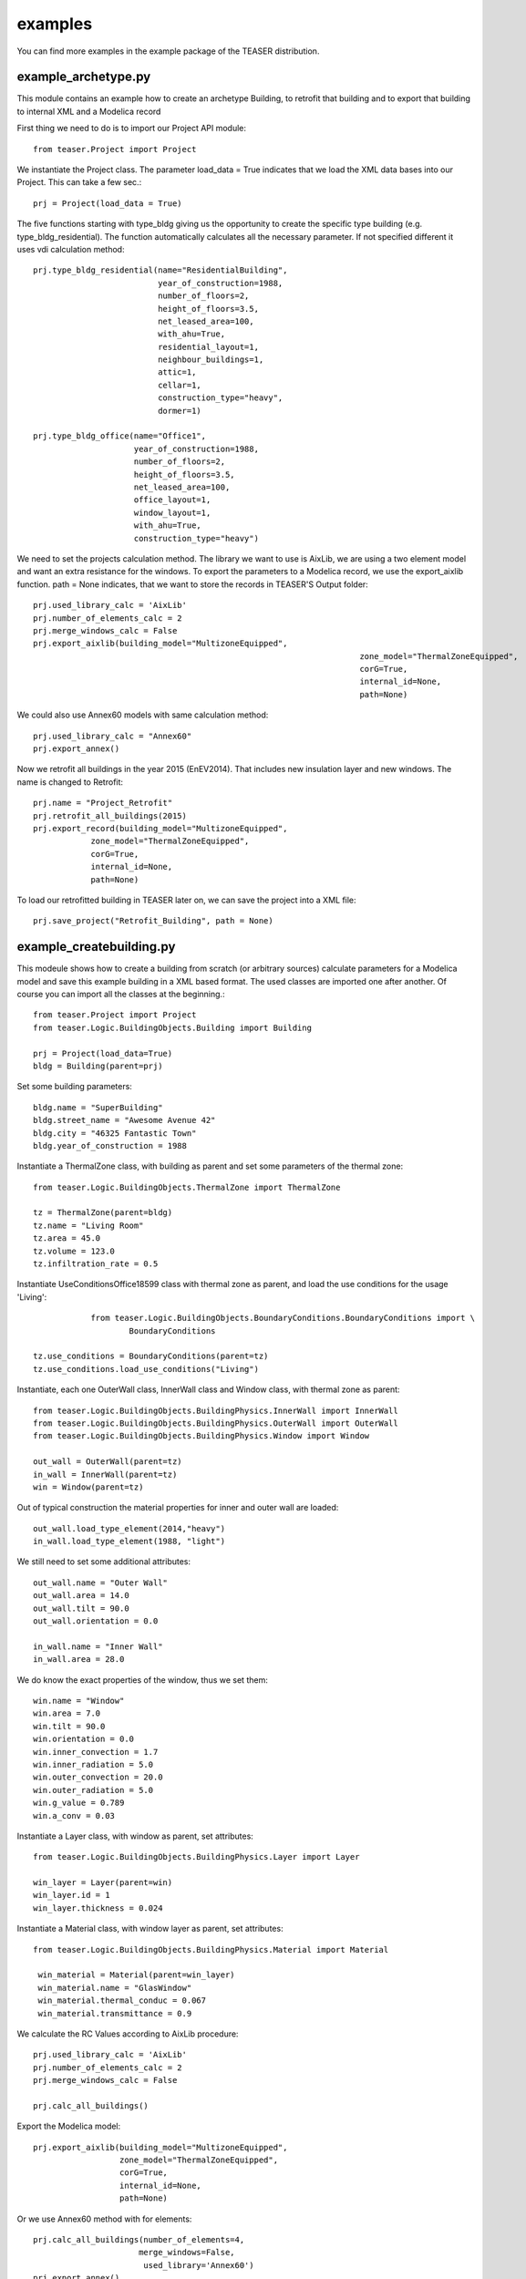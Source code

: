examples
=======================

You can find more examples in the example package of the TEASER distribution.


example_archetype.py
-------------------------------------------

This module contains an example how to create an archetype Building, to retrofit
that building and to export that building to internal XML and a Modelica record

First thing we need to do is to import our Project API module::

    from teaser.Project import Project

We instantiate the Project class. The parameter load_data = True indicates
that we load the XML data bases into our Project. This can take a few sec.::

	prj = Project(load_data = True)

The five functions starting with type_bldg giving us the opportunity to
create the specific type building (e.g. type_bldg_residential). The function
automatically calculates all the necessary parameter. If not specified different
it uses vdi calculation method::

    prj.type_bldg_residential(name="ResidentialBuilding",
                              year_of_construction=1988,
                              number_of_floors=2,
                              height_of_floors=3.5,
                              net_leased_area=100,
                              with_ahu=True,
                              residential_layout=1,
                              neighbour_buildings=1,
                              attic=1,
                              cellar=1,
                              construction_type="heavy",
                              dormer=1)

    prj.type_bldg_office(name="Office1",
                         year_of_construction=1988,
                         number_of_floors=2,
                         height_of_floors=3.5,
                         net_leased_area=100,
                         office_layout=1,
                         window_layout=1,
                         with_ahu=True,
                         construction_type="heavy")

We need to set the projects calculation method. The library we want to use is
AixLib, we are using a two element model and want an extra resistance for the
windows. To export the parameters to a Modelica record, we use the export_aixlib
function. path = None indicates, that we want to store the records in \
TEASER'S Output folder::

    prj.used_library_calc = 'AixLib'
    prj.number_of_elements_calc = 2
    prj.merge_windows_calc = False
    prj.export_aixlib(building_model="MultizoneEquipped",
    									zone_model="ThermalZoneEquipped",
    									corG=True,
    									internal_id=None,
    									path=None)

We could also use Annex60 models with same calculation method::

    prj.used_library_calc = "Annex60"
    prj.export_annex()

Now we retrofit all buildings in the year 2015 (EnEV2014). That includes new
insulation layer and new windows. The name is changed to Retrofit::

	prj.name = "Project_Retrofit"
	prj.retrofit_all_buildings(2015)
	prj.export_record(building_model="MultizoneEquipped",
                    zone_model="ThermalZoneEquipped",
                    corG=True,
                    internal_id=None,
                    path=None)

To load our retrofitted building in TEASER later on, we can save the project into a
XML file::

	prj.save_project("Retrofit_Building", path = None)



example_createbuilding.py
---------------------------------------------

This modeule shows how to create a building from scratch (or arbitrary sources)
calculate parameters for a Modelica model and save this example building in a
XML based format. The used classes are imported one after another. Of course
you can import all the classes at the beginning.::

	from teaser.Project import Project
	from teaser.Logic.BuildingObjects.Building import Building

	prj = Project(load_data=True)
	bldg = Building(parent=prj)

Set some building parameters::

    bldg.name = "SuperBuilding"
    bldg.street_name = "Awesome Avenue 42"
    bldg.city = "46325 Fantastic Town"
    bldg.year_of_construction = 1988

Instantiate a ThermalZone class, with building as parent and set  some parameters of the thermal zone::

    from teaser.Logic.BuildingObjects.ThermalZone import ThermalZone

    tz = ThermalZone(parent=bldg)
    tz.name = "Living Room"
    tz.area = 45.0
    tz.volume = 123.0
    tz.infiltration_rate = 0.5

Instantiate UseConditionsOffice18599 class with thermal zone as parent, and load the use conditions for the usage 'Living'::

		from teaser.Logic.BuildingObjects.BoundaryConditions.BoundaryConditions import \
			BoundaryConditions

    tz.use_conditions = BoundaryConditions(parent=tz)
    tz.use_conditions.load_use_conditions("Living")

Instantiate, each one OuterWall class, InnerWall class and Window class, with thermal zone as parent::

    from teaser.Logic.BuildingObjects.BuildingPhysics.InnerWall import InnerWall
    from teaser.Logic.BuildingObjects.BuildingPhysics.OuterWall import OuterWall
    from teaser.Logic.BuildingObjects.BuildingPhysics.Window import Window

    out_wall = OuterWall(parent=tz)
    in_wall = InnerWall(parent=tz)
    win = Window(parent=tz)

Out of typical construction the material properties for inner and outer wall are loaded::

    out_wall.load_type_element(2014,"heavy")
    in_wall.load_type_element(1988, "light")


We still need to set some additional attributes::

	out_wall.name = "Outer Wall"
	out_wall.area = 14.0
	out_wall.tilt = 90.0
	out_wall.orientation = 0.0

	in_wall.name = "Inner Wall"
	in_wall.area = 28.0

We do know the exact properties of the window, thus we set them::

	win.name = "Window"
	win.area = 7.0
	win.tilt = 90.0
	win.orientation = 0.0
	win.inner_convection = 1.7
	win.inner_radiation = 5.0
	win.outer_convection = 20.0
	win.outer_radiation = 5.0
	win.g_value = 0.789
	win.a_conv = 0.03

Instantiate a Layer class, with window as parent, set attributes::

    from teaser.Logic.BuildingObjects.BuildingPhysics.Layer import Layer

    win_layer = Layer(parent=win)
    win_layer.id = 1
    win_layer.thickness = 0.024

Instantiate a Material class, with window layer as parent, set attributes::

   from teaser.Logic.BuildingObjects.BuildingPhysics.Material import Material

    win_material = Material(parent=win_layer)
    win_material.name = "GlasWindow"
    win_material.thermal_conduc = 0.067
    win_material.transmittance = 0.9


We calculate the RC Values according to AixLib procedure::

    prj.used_library_calc = 'AixLib'
    prj.number_of_elements_calc = 2
    prj.merge_windows_calc = False

    prj.calc_all_buildings()

Export the Modelica model::

    prj.export_aixlib(building_model="MultizoneEquipped",
                      zone_model="ThermalZoneEquipped",
                      corG=True,
                      internal_id=None,
                      path=None)

Or we use Annex60 method with for elements::

    prj.calc_all_buildings(number_of_elements=4,
                          merge_windows=False,
                           used_library='Annex60')
    prj.export_annex()


Save CityGML::

    prj.save_gml(file_name = "ExampleProject",
                 path = None)
